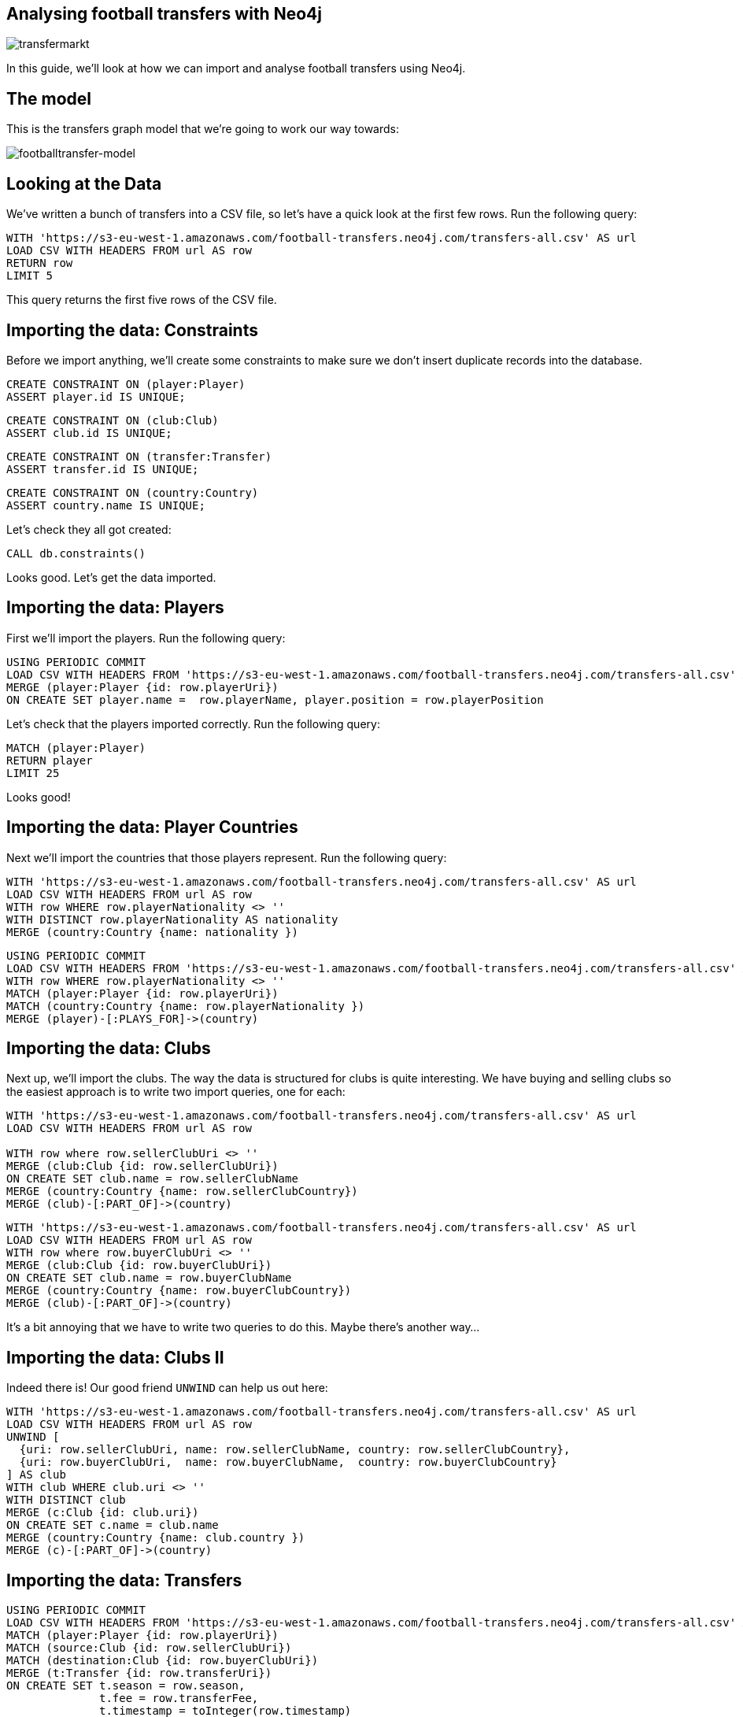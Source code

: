 == Analysing football transfers with Neo4j
:author: Mark Needham
:description: Import, clean, and analyze football transfer data with Neo4j
:img: https://s3.amazonaws.com/guides.neo4j.com/football_transfers/img
:tags: sports, cypher, apoc, load-csv, data-analysis
:neo4j-version: 3.5
:icons: font

image:{img}/transfermarkt.png[transfermarkt]

In this guide, we’ll look at how we can import and analyse football
transfers using Neo4j.

== The model

This is the transfers graph model that we’re going to work our way
towards:

[.image]#image:{img}/footballtransfer-model.png[footballtransfer-model]#

== Looking at the Data

We’ve written a bunch of transfers into a CSV file, so let’s have a quick look at the first few rows. Run the following query:

[source,cypher,highlight,pre-scrollable,programlisting,cm-s-neo,code,runnable,standalone-example,ng-binding]
----
WITH 'https://s3-eu-west-1.amazonaws.com/football-transfers.neo4j.com/transfers-all.csv' AS url
LOAD CSV WITH HEADERS FROM url AS row
RETURN row
LIMIT 5
----

This query returns the first five rows of the CSV file.

== Importing the data: Constraints

Before we import anything, we’ll create some constraints to make sure we don’t insert duplicate records into the database.

[source,cypher,highlight,pre-scrollable,programlisting,cm-s-neo,code,runnable,standalone-example,ng-binding]
----
CREATE CONSTRAINT ON (player:Player)
ASSERT player.id IS UNIQUE;
----

[source,cypher,highlight,pre-scrollable,programlisting,cm-s-neo,code,runnable,standalone-example,ng-binding]
----
CREATE CONSTRAINT ON (club:Club)
ASSERT club.id IS UNIQUE;
----

[source,cypher,highlight,pre-scrollable,programlisting,cm-s-neo,code,runnable,standalone-example,ng-binding]
----
CREATE CONSTRAINT ON (transfer:Transfer)
ASSERT transfer.id IS UNIQUE;
----

[source,cypher,highlight,pre-scrollable,programlisting,cm-s-neo,code,runnable,standalone-example,ng-binding]
----
CREATE CONSTRAINT ON (country:Country)
ASSERT country.name IS UNIQUE;
----

Let’s check they all got created:

[source,cypher,highlight,pre-scrollable,programlisting,cm-s-neo,code,runnable,standalone-example,ng-binding]
----
CALL db.constraints()
----

Looks good. Let’s get the data imported.

== Importing the data: Players

First we’ll import the players. Run the following query:

[source,cypher,highlight,pre-scrollable,programlisting,cm-s-neo,code,runnable,standalone-example,ng-binding]
----
USING PERIODIC COMMIT
LOAD CSV WITH HEADERS FROM 'https://s3-eu-west-1.amazonaws.com/football-transfers.neo4j.com/transfers-all.csv' AS row
MERGE (player:Player {id: row.playerUri})
ON CREATE SET player.name =  row.playerName, player.position = row.playerPosition
----

Let’s check that the players imported correctly. Run the following
query:

[source,cypher,highlight,pre-scrollable,programlisting,cm-s-neo,code,runnable,standalone-example,ng-binding]
----
MATCH (player:Player)
RETURN player
LIMIT 25
----

Looks good!

== Importing the data: Player Countries

Next we’ll import the countries that those players represent. Run the
following query:

[source,cypher,highlight,pre-scrollable,programlisting,cm-s-neo,code,runnable,standalone-example,ng-binding]
----
WITH 'https://s3-eu-west-1.amazonaws.com/football-transfers.neo4j.com/transfers-all.csv' AS url
LOAD CSV WITH HEADERS FROM url AS row
WITH row WHERE row.playerNationality <> ''
WITH DISTINCT row.playerNationality AS nationality
MERGE (country:Country {name: nationality })
----

[source,cypher,highlight,pre-scrollable,programlisting,cm-s-neo,code,runnable,standalone-example,ng-binding]
----
USING PERIODIC COMMIT
LOAD CSV WITH HEADERS FROM 'https://s3-eu-west-1.amazonaws.com/football-transfers.neo4j.com/transfers-all.csv' AS row
WITH row WHERE row.playerNationality <> ''
MATCH (player:Player {id: row.playerUri})
MATCH (country:Country {name: row.playerNationality })
MERGE (player)-[:PLAYS_FOR]->(country)
----

== Importing the data: Clubs

Next up, we’ll import the clubs. The way the data is structured for clubs is quite interesting. We have buying and selling clubs so the easiest approach is to write two import queries, one for each:

[source,cypher,highlight,pre-scrollable,programlisting,cm-s-neo,code,runnable,standalone-example,ng-binding]
----
WITH 'https://s3-eu-west-1.amazonaws.com/football-transfers.neo4j.com/transfers-all.csv' AS url
LOAD CSV WITH HEADERS FROM url AS row

WITH row where row.sellerClubUri <> ''
MERGE (club:Club {id: row.sellerClubUri})
ON CREATE SET club.name = row.sellerClubName
MERGE (country:Country {name: row.sellerClubCountry})
MERGE (club)-[:PART_OF]->(country)
----

[source,cypher,highlight,pre-scrollable,programlisting,cm-s-neo,code,runnable,standalone-example,ng-binding]
----
WITH 'https://s3-eu-west-1.amazonaws.com/football-transfers.neo4j.com/transfers-all.csv' AS url
LOAD CSV WITH HEADERS FROM url AS row
WITH row where row.buyerClubUri <> ''
MERGE (club:Club {id: row.buyerClubUri})
ON CREATE SET club.name = row.buyerClubName
MERGE (country:Country {name: row.buyerClubCountry})
MERGE (club)-[:PART_OF]->(country)
----

It’s a bit annoying that we have to write two queries to do this. Maybe there’s another way…​

== Importing the data: Clubs II

Indeed there is! Our good friend `+UNWIND+` can help us out here:

[source,cypher,highlight,pre-scrollable,programlisting,cm-s-neo,code,runnable,standalone-example,ng-binding]
----
WITH 'https://s3-eu-west-1.amazonaws.com/football-transfers.neo4j.com/transfers-all.csv' AS url
LOAD CSV WITH HEADERS FROM url AS row
UNWIND [
  {uri: row.sellerClubUri, name: row.sellerClubName, country: row.sellerClubCountry},
  {uri: row.buyerClubUri,  name: row.buyerClubName,  country: row.buyerClubCountry}
] AS club
WITH club WHERE club.uri <> ''
WITH DISTINCT club
MERGE (c:Club {id: club.uri})
ON CREATE SET c.name = club.name
MERGE (country:Country {name: club.country })
MERGE (c)-[:PART_OF]->(country)
----

== Importing the data: Transfers

[source,cypher,highlight,pre-scrollable,programlisting,cm-s-neo,code,runnable,standalone-example,ng-binding]
----
USING PERIODIC COMMIT
LOAD CSV WITH HEADERS FROM 'https://s3-eu-west-1.amazonaws.com/football-transfers.neo4j.com/transfers-all.csv' AS row
MATCH (player:Player {id: row.playerUri})
MATCH (source:Club {id: row.sellerClubUri})
MATCH (destination:Club {id: row.buyerClubUri})
MERGE (t:Transfer {id: row.transferUri})
ON CREATE SET t.season = row.season,
              t.fee = row.transferFee,
              t.timestamp = toInteger(row.timestamp)
MERGE (t)-[ofPlayer:OF_PLAYER]->(player) SET ofPlayer.age = row.playerAge
MERGE (t)-[:FROM_CLUB]->(source)
MERGE (t)-[:TO_CLUB]->(destination);
----

Now it’s time to clean up the transfer fees so that we can compare
different transfers more easily.

== Cleaning the data: Transfer fees

Let’s have a look what transfer fees look like at the moment. Run the following query:

[source,cypher,highlight,pre-scrollable,programlisting,cm-s-neo,code,runnable,standalone-example,ng-binding]
----
MATCH (transfer:Transfer)
RETURN transfer.fee, COUNT(*) AS occurrences
ORDER BY occurrences DESC
LIMIT 100
----

There’s lots of different values here, but it looks like if the value is "?" or "-" then we don’t have any idea what the transfer fee actually was.

Let’s see if there are any valid transfers with those values. Run the following query:

[source,cypher,highlight,pre-scrollable,programlisting,cm-s-neo,code,runnable,standalone-example,ng-binding]
----
MATCH (t:Transfer)
WHERE t.fee contains "?" or t.fee  contains "-"
RETURN t.fee, count(*)
----

Doesn’t look like it! Let’s exclude those transfers:

[source,cypher,highlight,pre-scrollable,programlisting,cm-s-neo,code,runnable,standalone-example,ng-binding]
----
MATCH (t:Transfer)
WHERE t.fee contains "?" or t.fee  contains "-"
REMOVE t:Transfer
SET t:TransferWithoutFee
----

== Tagging the loan transfers

There are some transfers in our dataset where a player is only
temporarily transferred between teams. This is a good time to make use of a 2nd label. Let’s add the label `+Loan+` to those transfers:

[source,cypher,highlight,pre-scrollable,programlisting,cm-s-neo,code,runnable,standalone-example,ng-binding]
----
MATCH (t:Transfer)
WHERE t.fee STARTS WITH 'Loan'
SET t:Loan
----

== Cleaning the data: Transfer fees

Now what we’ve got left are all values that we can translate into a numeric value.

[source,cypher,highlight,pre-scrollable,programlisting,cm-s-neo,code,runnable,standalone-example,ng-binding]
----
MATCH (transfer:Transfer)
RETURN transfer.fee, COUNT(*) AS occurrences
ORDER BY occurrences DESC
LIMIT 100
----

Let’s add a new property that has a numeric value for each transfer fee.
Run the following query:

[source,cypher,highlight,pre-scrollable,programlisting,cm-s-neo,code,runnable,standalone-example,ng-binding]
----
MATCH (t:Transfer)
WITH t, replace(replace(replace(replace(t.fee, "k", ""), "m", ""), "Loan fee:", ""), "£", "") AS rawNumeric
WITH t,
CASE
 WHEN t.fee ENDS WITH "k" THEN toFloat(apoc.number.exact.mul(trim(rawNumeric),"1000"))
 WHEN trim(t.fee) IN ["Free transfer", "ablösefrei ", "gratuito", "free", "free transfer", "Ablösefrei", "transfervrij", "ablöserei", "Free Transfer", "Libre", "gratutito", "ablsöefrei", "ablösefrei", "ablösefei", "abösefrei", "Loan", "draft", "Swap deal", "trade", "ablösefrei", "ablösefreei", "Free", "ablosefrei", "Draft", "Trade", "Libre para traspaso", "bez odstępnego", "ablossefrei", "Bez odstępnego", "Gratuito", "ablödefrei", "Bonservissiz", "ablösfrei", "ablõsefrei", "ablösefre", "custo zero", "ablösefrei!", "ablösefreo", "svincolato", "Ablösfrei", "livre", "libre", "Leihe", "abolsfrei", "ablösefrai", "ablösefreil", "abllösefrei", "abölsefrei", "ablöserfrei", "abklösefrei", "ablöaefrei", "Ablosefrei", "Nessuno", "ablösesfrei", "Free Tranfer", "abblösefrei", "Spielertausch", "ablösebrei", "abslösefrei", "spielertausch", "a", "ablöseferi", "ablöserfei", "Tausch"] THEN 0
 WHEN NOT(exists(t.fee)) THEN 0
 WHEN rawNumeric = '' THEN 0
 WHEN t.fee ENDS WITH "m" THEN toFloat(apoc.number.exact.mul(trim(rawNumeric),"1000000"))
 ELSE toFloat(trim(rawNumeric))
END AS numericFee
SET t.numericFee = numericFee
----

There are still a few transfers left which have annoying values so let’s exclude those from the dataset:

[source,cypher,highlight,pre-scrollable,programlisting,cm-s-neo,code,runnable,standalone-example,ng-binding]
----
MATCH (t:Transfer)
WHERE not exists(t.numericFee)
REMOVE t:Transfer
SET t:TransferWithoutFee
----

== Cleaning the data: Floating point numbers

You might have noticed that we’re using the APOC function `+apoc.number.exact.mul+` to multiply transfer fees, but why can’t we just do that calculation in pure Cypher?

Floating point fun!

[source,cypher,highlight,pre-scrollable,programlisting,cm-s-neo,code,runnable,standalone-example,ng-binding]
----
WITH "8.37" as rawNumeric
RETURN toFloat(rawNumeric) * 1000000 AS numeric
----

We’d expect to get back `+8370000+` but we didn’t! Let’s try that same calculation with the APOC function:

[source,cypher,highlight,pre-scrollable,programlisting,cm-s-neo,code,runnable,standalone-example,ng-binding]
----
WITH "8.37" as rawNumeric
RETURN apoc.number.exact.mul(rawNumeric,"1000000") AS apocConversion
----

That works but it’s still a String, so we need to convert it back to a numeric value:

[source,cypher,highlight,pre-scrollable,programlisting,cm-s-neo,code,runnable,standalone-example,ng-binding]
----
WITH "8.37" as rawNumeric
RETURN toFloat(apoc.number.exact.mul(rawNumeric,"1000000")) AS apocConversion
----

Now we’re ready to query the graph.

== The top transfers

We’ll start by finding the most expensive transfers.

[source,cypher,highlight,pre-scrollable,programlisting,cm-s-neo,code,runnable,standalone-example,ng-binding]
----
MATCH (transfer:Transfer)-[:OF_PLAYER]->(player),
      (from)<-[:FROM_CLUB]-(transfer)-[:TO_CLUB]->(to)
RETURN player.name, from.name, to.name, transfer.numericFee
ORDER BY transfer.numericFee DESC
LIMIT 10
----

== Transfers from teams

Now let’s narrow in and find the transfers involving a specific team:

[source,cypher,highlight,pre-scrollable,programlisting,cm-s-neo,code,runnable,standalone-example,ng-binding]
----
MATCH (from:Club)<-[:FROM_CLUB]-(transfer:Transfer)-[:TO_CLUB]->(to:Club),
      (transfer)-[:OF_PLAYER]->(player)
WHERE from.name = "FC Barcelona"
RETURN player.name, to.name, transfer.numericFee, transfer.season
ORDER BY transfer.numericFee DESC
----

== Brexit means Brexit

In these days of Brexit, we can write a query that finds transfers of English players between English teams:

[source,cypher,highlight,pre-scrollable,programlisting,cm-s-neo,code,runnable,standalone-example,ng-binding]
----
MATCH (to:Club)<-[:TO_CLUB]-(t:Transfer)-[:FROM_CLUB]-(from:Club),
      (t)-[:OF_PLAYER]->(player:Player)-[:PLAYS_FOR]->(country),
      (to)-[:PART_OF]->(country:Country)<-[:PART_OF]-(from)
WHERE country.name = "England"
RETURN player.name, from.name, to.name, t.numericFee, t.season
ORDER BY t.numericFee DESC
LIMIT 10
----

We could also easily change the country and look at transfers in other countries as well.

== Players with the biggest transfer footprint

We can also write an aggregate query to find the players that have had the most money spent on them:

[source,cypher,highlight,pre-scrollable,programlisting,cm-s-neo,code,runnable,standalone-example,ng-binding]
----
MATCH (t:Transfer)-[:OF_PLAYER]->(p:Player)
WITH p, sum(t.numericFee) as moneyTrace, COUNT(*) AS numberOfTransfers
RETURN p.name, apoc.number.format(moneyTrace), numberOfTransfers
ORDER BY moneyTrace desc
LIMIT 10
----

== Adjacent transfers

So far, our queries haven’t been particularly graphy. We’ve done a few queries that had multiple joins, but we haven’t really used the power of the graph yet.

One way we can do that is by introducing `+NEXT+` relationships between adjacent transfers involving individual players. Run the following query:

[source,cypher,highlight,pre-scrollable,programlisting,cm-s-neo,code,runnable,standalone-example,ng-binding]
----
MATCH (p:Player)<-[:OF_PLAYER]-(transfer)
WHERE transfer.numericFee > 0

WITH p, transfer
ORDER BY p.name, transfer.timestamp

WITH p, collect(transfer) AS transfers
WHERE size(transfers) > 1
UNWIND range(0, size(transfers)-2) AS idx

WITH transfers[idx] AS t1, transfers[idx+1] AS t2
MERGE (t1)-[:NEXT]->(t2)
----

== Most profit made

We can now write a query to see which club made the most profit on a player:

[source,cypher,highlight,pre-scrollable,programlisting,cm-s-neo,code,runnable,standalone-example,ng-binding]
----
MATCH (p:Player)<-[:OF_PLAYER]-(t1)-[:NEXT]->(t2),
      (initial)<-[:FROM_CLUB]-(t1)-[:TO_CLUB]->(club1)<-[:FROM_CLUB]-(t2)-[:TO_CLUB]->(club2)
WHERE none(t in [t1, t2] where t:Loan)
RETURN p.name as player, club1.name AS profitMaker , initial.name as buysFrom, club2.name AS sellsTo, t2.numericFee - t1.numericFee as profit, (t2.timestamp - t1.timestamp) / 60 / 60 / 24 AS daysAtClub
ORDER BY profit DESC
----

== Profit per day

We can then go even further and work out how much profit was made for each day that a player was owned by a club:

[source,cypher,highlight,pre-scrollable,programlisting,cm-s-neo,code,runnable,standalone-example,ng-binding]
----
MATCH (p:Player)<-[:OF_PLAYER]-(t1)-[:NEXT]->(t2),
      (club0)<-[:FROM_CLUB]-(t1)-[:TO_CLUB]->(club1)<-[:FROM_CLUB]-(t2)-[:TO_CLUB]->(club2)
WHERE none(t in [t1, t2] where t:Loan)
WITH p, club1.name AS profitMaker, club0.name AS buysFrom, club2.name AS sellsTo, t2.numericFee - t1.numericFee as profit, (t2.timestamp - t1.timestamp) / 60 / 60 / 24 AS daysAtClub
RETURN p.name AS player, profitMaker, buysFrom, sellsTo, profit, daysAtClub, profit / daysAtClub AS profitPerDay
ORDER BY profitPerDay DESC
----

Which shows us some pretty strange-looking transfers!
https://www.transfermarkt.co.uk/andrea-bertolacci/profil/spieler/99227[Andrea Bertolacci] seems to have been transferred twice in consecutive days at a massive profit. Presumably these transfers were all organised beforehand?

== Loop transfers

We can also find players who have returned to the club that initially sold them. Run the following query:

[source,cypher,highlight,pre-scrollable,programlisting,cm-s-neo,code,runnable,standalone-example,ng-binding]
----
MATCH (p:Player)<-[:OF_PLAYER]-(t:Transfer)
MATCH path = (t)-[:NEXT*]->(t2)
MATCH (t)-[:FROM_CLUB]->(club)<-[:TO_CLUB]-(t2)
WHERE none(t in [t, t2] where t:Loan)
WITH p, t.numericFee - t2.numericFee AS profit, [transfer in nodes(path) | [(from)<-[:FROM_CLUB]-(transfer)-[:TO_CLUB]->(to) | from.name + "->" + to.name][0]] AS transfers, path
RETURN p.name, apoc.number.format(profit), transfers, (nodes(path)[-1].timestamp - nodes(path)[0].timestamp) / 60 / 60 / 24 AS days
ORDER BY profit DESC
----

== Money flow

What was the money flow between clubs in a particular season?

[source,cypher,highlight,pre-scrollable,programlisting,cm-s-neo,code,runnable,standalone-example,ng-binding]
----
MATCH (t:Transfer)
WITH DISTINCT t.season AS season
MATCH (seller)<-[:FROM_CLUB]-(t:Transfer)-[:TO_CLUB]->(buyer)
WHERE t.season = season AND t.numericFee > 0
WITH season, seller, buyer, sum(t.numericFee) AS cash_flow, count(t) AS player_count
RETURN buyer, cash_flow, player_count, season, seller
ORDER BY cash_flow DESC
LIMIT 10
----

Let’s persist this in the graph so that we don’t need to recalculate it each time:

[source,cypher,highlight,pre-scrollable,programlisting,cm-s-neo,code,runnable,standalone-example,ng-binding]
----
MATCH (t:Transfer)
WITH DISTINCT t.season AS season
MATCH (seller)<-[:FROM_CLUB]-(t:Transfer)-[:TO_CLUB]->(buyer)
WHERE t.season = season AND t.numericFee > 0
WITH season, seller, buyer, sum(t.numericFee) AS cash_flow, count(t) AS player_count
MERGE (buyer)-[:CASH_FLOW {total: cash_flow, playerCount: player_count, season: season}]->(seller)
----

== Who received money from Real Madrid in 2010/2011?

This new relationship type allows us to find out where the cash was
flowing in a particular season - e.g. we can see who Real Madrid bought players from in 2010/2011.

[source,cypher,highlight,pre-scrollable,programlisting,cm-s-neo,code,runnable,standalone-example,ng-binding]
----
MATCH path = (buyer:Club)-[:CASH_FLOW]->(seller:Club)
WHERE buyer.name = "Real Madrid" AND all(f in relationships(path) WHERE f.season="2010/2011")
RETURN *
----

== Largest sums of money transferred

We can write a query to find out which clubs participated in the biggest transfers of money:

[source,cypher,highlight,pre-scrollable,programlisting,cm-s-neo,code,runnable,standalone-example,ng-binding]
----
MATCH (buyer:Club)-[f:CASH_FLOW]->(seller:Club)
RETURN f.season AS season, buyer.name AS buyer, seller.name AS seller, f.total AS amount, f.playerCount AS playersTransferred
ORDER BY amount DESC limit 10
----

It’s surprising to see Man City/Monaco in there, who was transferred between those two teams?

[source,cypher,highlight,pre-scrollable,programlisting,cm-s-neo,code,runnable,standalone-example,ng-binding]
----
MATCH (from:Club)<-[:FROM_CLUB]-(transfer:Transfer)-[:TO_CLUB]->(to:Club),
      (transfer)-[:OF_PLAYER]->(player)
WHERE from.name = "Monaco" AND to.name = "Man City"
RETURN player.name, to.name, transfer.numericFee, transfer.season
ORDER BY transfer.numericFee DESC
----

== Largest sums in a specific season

We can also drill down to a specific season and only look at the cash flows for that season:

[source,cypher,highlight,pre-scrollable,programlisting,cm-s-neo,code,runnable,standalone-example,ng-binding]
----
MATCH (buyer:Club)-[f:CASH_FLOW]->(seller:Club)
WHERE f.season = "2016/2017"
RETURN f.season AS season, buyer.name AS buyer, seller.name AS seller, f.total AS amount, f.playerCount AS playersTransferred
ORDER BY amount DESC limit 10
----

[source,cypher,highlight,pre-scrollable,programlisting,cm-s-neo,code,runnable,standalone-example,ng-binding]
----
MATCH (from:Club)<-[:FROM_CLUB]-(transfer:Transfer)-[:TO_CLUB]->(to:Club),
      (transfer)-[:OF_PLAYER]->(player)
WHERE from.name = "Valencia CF" AND to.name = "FC Barcelona"  AND transfer.season = "2016/2017"
RETURN player.name, to.name, transfer.numericFee, transfer.season
ORDER BY transfer.numericFee DESC
----

== The End

image::{img}/bugs-bunny-the-end.jpg[bugs-bunny-the-end]
